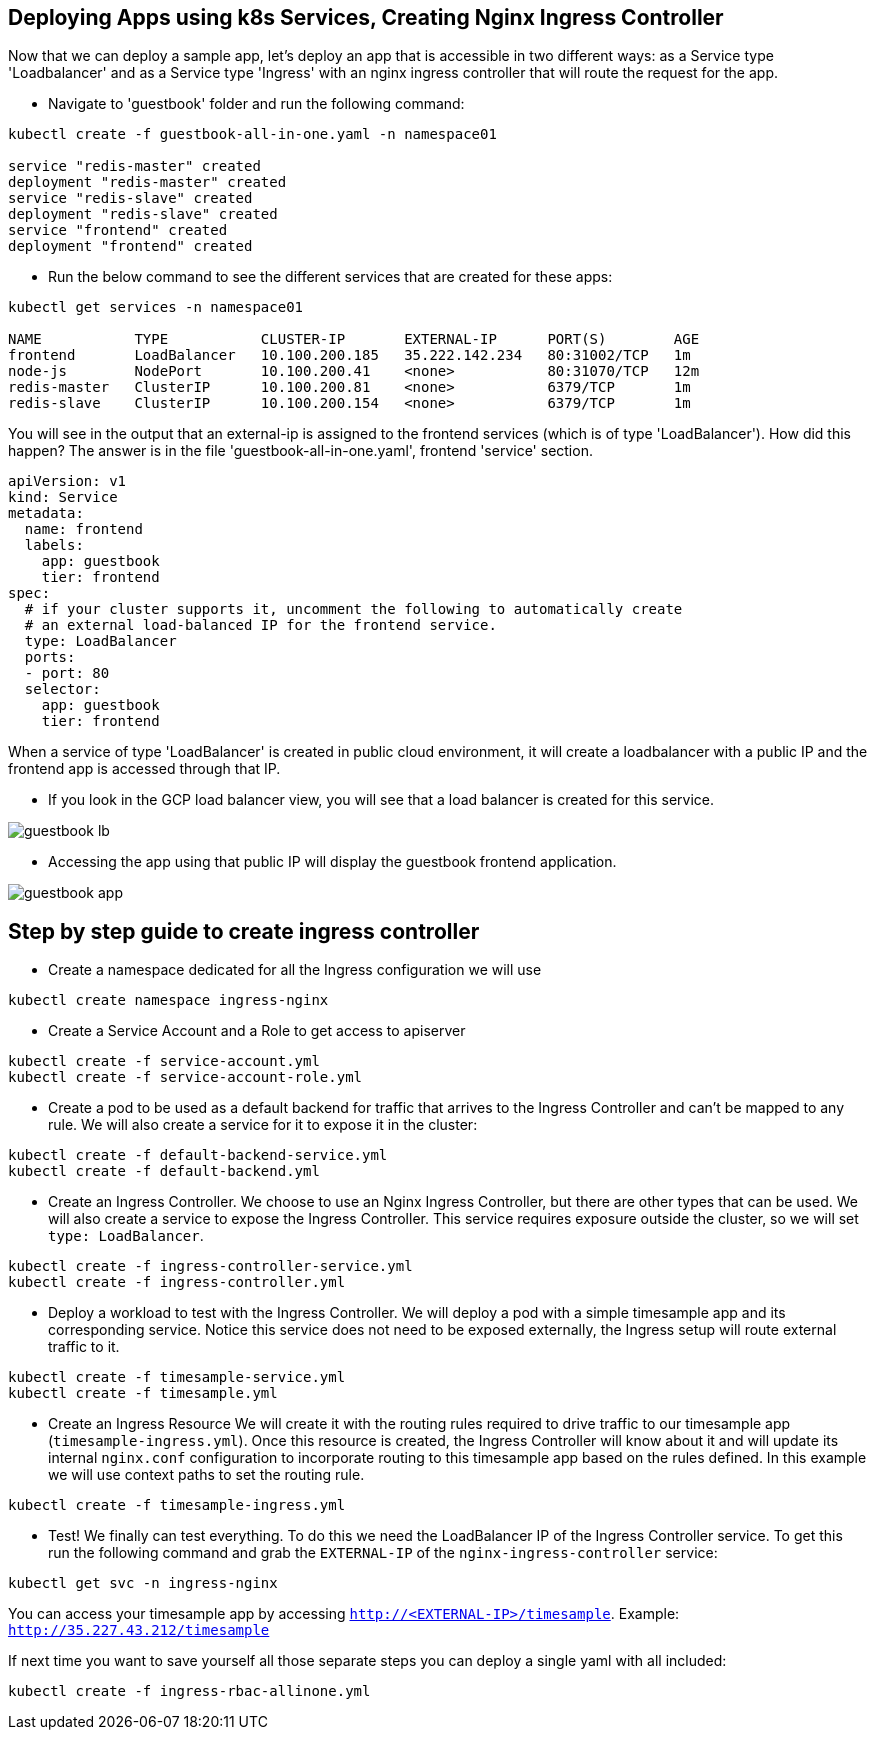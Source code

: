 == Deploying Apps using k8s Services, Creating Nginx Ingress Controller

Now that we can deploy a sample app, let's deploy an app that is accessible in two different ways: as a Service type 'Loadbalancer' and as a Service type 'Ingress' with an nginx ingress controller that will route the request for the app.

* Navigate to 'guestbook' folder and run the following command:

----
kubectl create -f guestbook-all-in-one.yaml -n namespace01

service "redis-master" created
deployment "redis-master" created
service "redis-slave" created
deployment "redis-slave" created
service "frontend" created
deployment "frontend" created
----

* Run the below command to see the different services that are created for these apps:

----
kubectl get services -n namespace01

NAME           TYPE           CLUSTER-IP       EXTERNAL-IP      PORT(S)        AGE
frontend       LoadBalancer   10.100.200.185   35.222.142.234   80:31002/TCP   1m
node-js        NodePort       10.100.200.41    <none>           80:31070/TCP   12m
redis-master   ClusterIP      10.100.200.81    <none>           6379/TCP       1m
redis-slave    ClusterIP      10.100.200.154   <none>           6379/TCP       1m
----

You will see in the output that an external-ip is assigned to the frontend services (which is of type 'LoadBalancer'). How did this happen? The answer is in the file 'guestbook-all-in-one.yaml', frontend 'service' section.

----
apiVersion: v1
kind: Service
metadata:
  name: frontend
  labels:
    app: guestbook
    tier: frontend
spec:
  # if your cluster supports it, uncomment the following to automatically create
  # an external load-balanced IP for the frontend service.
  type: LoadBalancer
  ports:
  - port: 80
  selector:
    app: guestbook
    tier: frontend
----

When a service of type 'LoadBalancer' is created in public cloud environment, it will create a loadbalancer with a public IP and the frontend app is accessed through that IP. 

* If you look in the GCP load balancer view, you will see that a load balancer is created for this service.

image::../common/images/guestbook-lb.png[]


* Accessing the app using that public IP will display the guestbook frontend application.

image::../common/images/guestbook-app.png[] 


## Step by step guide to create ingress controller

* Create a namespace dedicated for all the Ingress configuration we will use

```
kubectl create namespace ingress-nginx
```

* Create a Service Account and a Role to get access to apiserver

```
kubectl create -f service-account.yml
kubectl create -f service-account-role.yml
```

* Create a pod to be used as a default backend for traffic that arrives to the Ingress Controller and can't be mapped to any rule. We will also create a service for it to expose it in the cluster:
```
kubectl create -f default-backend-service.yml
kubectl create -f default-backend.yml
```

* Create an Ingress Controller.
We choose to use an Nginx Ingress Controller, but there are other types that can be used. We will also create a service to expose the Ingress Controller. This service requires exposure outside the cluster, so we will set `type: LoadBalancer`.
```
kubectl create -f ingress-controller-service.yml
kubectl create -f ingress-controller.yml
```

* Deploy a workload to test with the Ingress Controller.
We will deploy a pod with a simple timesample app and its corresponding service. Notice this service does not need to be exposed externally, the Ingress setup will route external traffic to it.
```
kubectl create -f timesample-service.yml
kubectl create -f timesample.yml
```

* Create an Ingress Resource
We will create it with the routing rules required to drive traffic to our timesample app (`timesample-ingress.yml`). Once this resource is created, the Ingress Controller will know about it and will update its internal `nginx.conf` configuration to incorporate routing to this timesample app based on the rules defined.
In this example we will use context paths to set the routing rule.
```
kubectl create -f timesample-ingress.yml
```

* Test!
We finally can test everything. To do this we need the LoadBalancer IP of the Ingress Controller service. To get this run the following command and grab the `EXTERNAL-IP` of the `nginx-ingress-controller` service:
```
kubectl get svc -n ingress-nginx
```
You can access your timesample app by accessing `http://<EXTERNAL-IP>/timesample`. Example: `http://35.227.43.212/timesample`


If next time you want to save yourself all those separate steps you can deploy a single yaml with all included:
```
kubectl create -f ingress-rbac-allinone.yml
```
